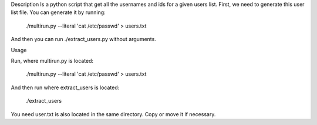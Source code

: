 Description
Is a python script that get all the usernames and ids for a given users list.
First, we need to generate this user list file. You can generate it by running:
  ./multirun.py --literal 'cat /etc/passwd' > users.txt
And then you can run  ./extract_users.py without arguments.

Usage

Run, where multirun.py is located:

  ./multirun.py --literal 'cat /etc/passwd' > users.txt

And then run where extract_users is located:

  ./extract_users
You need user.txt is also located in the same directory. Copy or move it if necessary.

